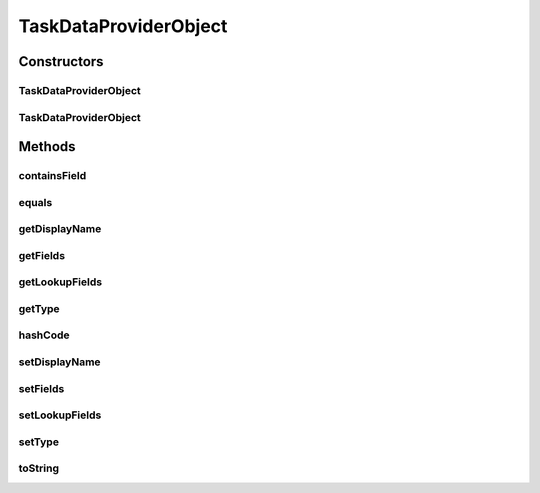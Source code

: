 .. java:import:: java.io Serializable

.. java:import:: java.util ArrayList

.. java:import:: java.util LinkedHashMap

.. java:import:: java.util List

.. java:import:: java.util Objects

TaskDataProviderObject
======================

.. java:package:: org.motechproject.tasks.domain
   :noindex:

.. java:type:: public class TaskDataProviderObject implements Serializable

Constructors
------------
TaskDataProviderObject
^^^^^^^^^^^^^^^^^^^^^^

.. java:constructor:: public TaskDataProviderObject()
   :outertype: TaskDataProviderObject

TaskDataProviderObject
^^^^^^^^^^^^^^^^^^^^^^

.. java:constructor:: public TaskDataProviderObject(String displayName, String type, List<LookupFieldsParameter> lookupFields, List<FieldParameter> fields)
   :outertype: TaskDataProviderObject

Methods
-------
containsField
^^^^^^^^^^^^^

.. java:method:: public boolean containsField(String fieldKey)
   :outertype: TaskDataProviderObject

equals
^^^^^^

.. java:method:: @Override public boolean equals(Object obj)
   :outertype: TaskDataProviderObject

getDisplayName
^^^^^^^^^^^^^^

.. java:method:: public String getDisplayName()
   :outertype: TaskDataProviderObject

getFields
^^^^^^^^^

.. java:method:: public List<FieldParameter> getFields()
   :outertype: TaskDataProviderObject

getLookupFields
^^^^^^^^^^^^^^^

.. java:method:: public List<LookupFieldsParameter> getLookupFields()
   :outertype: TaskDataProviderObject

getType
^^^^^^^

.. java:method:: public String getType()
   :outertype: TaskDataProviderObject

hashCode
^^^^^^^^

.. java:method:: @Override public int hashCode()
   :outertype: TaskDataProviderObject

setDisplayName
^^^^^^^^^^^^^^

.. java:method:: public void setDisplayName(String displayName)
   :outertype: TaskDataProviderObject

setFields
^^^^^^^^^

.. java:method:: public void setFields(List<FieldParameter> fields)
   :outertype: TaskDataProviderObject

setLookupFields
^^^^^^^^^^^^^^^

.. java:method:: public void setLookupFields(List<Object> lookupFields)
   :outertype: TaskDataProviderObject

setType
^^^^^^^

.. java:method:: public void setType(String type)
   :outertype: TaskDataProviderObject

toString
^^^^^^^^

.. java:method:: @Override public String toString()
   :outertype: TaskDataProviderObject

